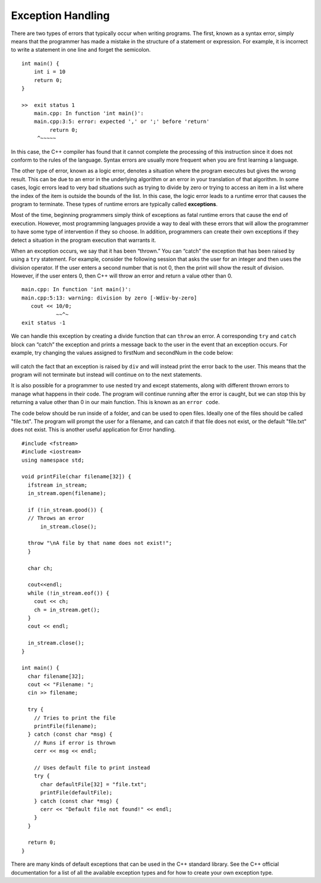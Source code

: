 ..  Copyright (C)  Brad Miller, David Ranum
    This work is licensed under the Creative Commons Attribution-NonCommercial-ShareAlike 4.0 International License. To view a copy of this license, visit http://creativecommons.org/licenses/by-nc-sa/4.0/.


Exception Handling
~~~~~~~~~~~~~~~~~~

There are two types of errors that typically occur when writing
programs. The first, known as a syntax error, simply means that the
programmer has made a mistake in the structure of a statement or
expression. For example, it is incorrect to write a statement in one line and
forget the semicolon.

::

    int main() {
        int i = 10
        return 0;
    }

    >>  exit status 1
        main.cpp: In function 'int main()':
        main.cpp:3:5: error: expected ',' or ';' before 'return'
             return 0;
         ^~~~~~

In this case, the C++ compiler has found that it cannot complete
the processing of this instruction since it does not conform to the
rules of the language. Syntax errors are usually more frequent when you
are first learning a language.

The other type of error, known as a logic error, denotes a situation
where the program executes but gives the wrong result. This can be due
to an error in the underlying algorithm or an error in your translation
of that algorithm. In some cases, logic errors lead to very bad
situations such as trying to divide by zero or trying to access an item
in a list where the index of the item is outside the bounds of the list.
In this case, the logic error leads to a runtime error that causes the
program to terminate. These types of runtime errors are typically called
**exceptions**.

Most of the time, beginning programmers simply think of exceptions as
fatal runtime errors that cause the end of execution. However, most
programming languages provide a way to deal with these errors that will
allow the programmer to have some type of intervention if they so
choose. In addition, programmers can create their own exceptions if they
detect a situation in the program execution that warrants it.

When an exception occurs, we say that it has been “thrown.” You can
“catch” the exception that has been raised by using a ``try``
statement. For example, consider the following session that asks the
user for an integer and then uses the division operator.
If the user enters a second number that is not 0, then the print will show the result of division.
However, if the user enters 0, then C++ will throw an error and return a value other than 0.

::

    main.cpp: In function 'int main()':
    main.cpp:5:13: warning: division by zero [-Wdiv-by-zero]
       cout << 10/0;
               ~~^~
    exit status -1

We can handle this exception by creating a divide function that can
``throw`` an error. A corresponding ``try`` and ``catch`` block can “catch” the exception
and prints a message back to the user in the event that an exception
occurs. For example, try changing the values assigned to firstNum and secondNum
in the code below:

.. _lst_divisioncode:

  .. activecode:: divisionErr_cpp
    :caption: Error Handling for Division
    :language: cpp

    #include <iostream>
    using namespace std;

    double div(double num1, double num2) {
    	if (num2 == 0) {
    		// If the second number is 0, throw this error
    		throw "Cannot divide by 0!\n";
    	}

    	return num1 / num2;
    }

    int main() {
        // Get input from the user
    	float firstNum=10;
      float secondNum=0;

    	try {
    		// Attempt to divide the two numbers
    		double result = div(firstNum, secondNum);
    		cout << "result of division: " << result << endl;

    	} catch (const char *err) {
    		// If an error is thrown, print it
    		cout << err;
    	}

    	return 0;
    }

will catch the fact that an exception is raised by ``div`` and will
instead print the error back to the user.
This means that the program will not terminate but instead will continue
on to the next statements.

It is also possible for a programmer to use nested try and except statements,
along with different thrown errors to manage what happens in their code. The program
will continue running after the error is caught, but we can stop this by returning
a value other than 0 in our main function. This is known as an ``error code``.

The code below should be run inside of a folder, and can be used to open files.
Ideally one of the files should be called "file.txt". The program will prompt
the user for a filename, and can catch if that file does not exist, or the default
"file.txt" does not exist. This is another useful application for Error handling.

::

    #include <fstream>
    #include <iostream>
    using namespace std;

    void printFile(char filename[32]) {
      ifstream in_stream;
      in_stream.open(filename);

      if (!in_stream.good()) {
      // Throws an error
          in_stream.close();

      throw "\nA file by that name does not exist!";
      }

      char ch;

      cout<<endl;
      while (!in_stream.eof()) {
        cout << ch;
        ch = in_stream.get();
      }
      cout << endl;

      in_stream.close();
    }

    int main() {
      char filename[32];
      cout << "Filename: ";
      cin >> filename;

      try {
        // Tries to print the file
        printFile(filename);
      } catch (const char *msg) {
        // Runs if error is thrown
        cerr << msg << endl;

        // Uses default file to print instead
        try {
          char defaultFile[32] = "file.txt";
          printFile(defaultFile);
        } catch (const char *msg) {
          cerr << "Default file not found!" << endl;
        }
      }

      return 0;
    }


There are many kinds of default exceptions that can be used in the C++ standard library.
See the C++ official documentation for a list
of all the available exception types and for how to create your own exception type.
